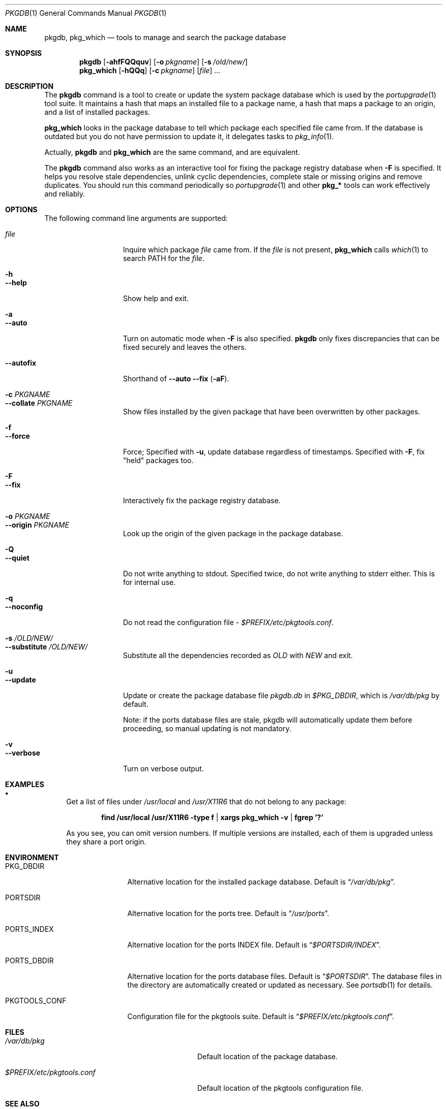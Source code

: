 .\" $Id: pkgdb.1,v 1.1.1.1 2006/06/13 12:59:00 sem Exp $
.\"
.Dd September 22, 2001
.Dt PKGDB 1
.Os FreeBSD
.Sh NAME
.Nm pkgdb ,
.Nm pkg_which
.Nd tools to manage and search the package database
.Sh SYNOPSIS
.Nm
.Op Fl ahfFQQquv
.Op Fl o Ar pkgname
.Op Fl s Ar /old/new/
.Nm pkg_which
.Op Fl hQQq
.Op Fl c Ar pkgname
.Op Ar file
.Ar ...
.Sh DESCRIPTION
The
.Nm
command is a tool to create or update the system package database which is
used by the
.Xr portupgrade 1
tool suite.  It maintains a hash that maps an
installed file to a package name, a hash that maps a package to an
origin, and a list of installed packages.
.Pp
.Nm pkg_which
looks in the package database to tell which package each specified
file came from.  If the database is outdated but you do not have permission to update it, it delegates tasks to
.Xr pkg_info 1 .
.Pp
Actually,
.Nm
and
.Nm pkg_which
are the same command, and are equivalent.
.Pp
The
.Nm
command also works as an interactive tool for fixing the package
registry database when
.Fl F
is specified.  It helps you resolve stale dependencies, unlink cyclic
dependencies, complete stale or missing origins and remove duplicates.
You should run this command periodically so
.Xr portupgrade 1
and other
.Li "pkg_*"
tools can work effectively and reliably.
.Sh OPTIONS
The following command line arguments are supported:
.Pp
.Bl -tag -width "--substitute" -compact
.It Ar file
Inquire which package
.Ar file
came from.  If the
.Ar file
is not present,
.Nm pkg_which
calls
.Xr which 1
to search
.Ev PATH
for the
.Ar file .
.Pp
.It Fl h
.It Fl -help
Show help and exit.
.Pp
.It Fl a
.It Fl -auto
Turn on automatic mode when
.Fl F
is also specified.
.Nm
only fixes discrepancies that can be fixed securely and leaves the
others.
.Pp
.It Fl -autofix
Shorthand of
.Fl -auto
.Fl -fix ( Fl aF ) .
.Pp
.It Fl c Ar PKGNAME
.It Fl -collate Ar PKGNAME
Show files installed by the given package that have been overwritten by
other packages.
.Pp
.It Fl f
.It Fl -force
Force; Specified with
.Fl u ,
update database regardless of timestamps.  Specified with
.Fl F ,
fix "held" packages too.
.Pp
.It Fl F
.It Fl -fix
Interactively fix the package registry database.
.Pp
.It Fl o Ar PKGNAME
.It Fl -origin Ar PKGNAME
Look up the origin of the given package in the package database.
.Pp
.It Fl Q
.It Fl -quiet
Do not write anything to stdout.  Specified twice, do not write
anything to stderr either.  This is for internal use.
.Pp
.It Fl q
.It Fl -noconfig
Do not read the configuration file -
.Pa $PREFIX/etc/pkgtools.conf .
.Pp
.It Fl s Ar /OLD/NEW/
.It Fl -substitute Ar /OLD/NEW/
Substitute all the dependencies recorded as
.Ar OLD
with
.Ar NEW
and exit.
.Pp
.It Fl u
.It Fl -update
Update or create the package database file
.Pa pkgdb.db
in
.Pa $PKG_DBDIR ,
which is
.Pa /var/db/pkg
by default.
.Pp
Note: if the ports database files are stale, pkgdb will automatically update them before proceeding, so manual updating is not mandatory.
.Pp
.It Fl v
.It Fl -verbose
Turn on verbose output.
.El
.Sh EXAMPLES
.Bl -bullet
.It
Get a list of files under
.Pa /usr/local
and
.Pa /usr/X11R6
that do not belong to any package:
.Pp
.Dl find /usr/local /usr/X11R6 -type f | xargs pkg_which -v | fgrep '?'
.Pp
As you see, you can omit version numbers.  If multiple versions are
installed, each of them is upgraded unless they share a port origin.
.El
.Sh ENVIRONMENT
.Bl -tag -width "PKGTOOLS_CONF" -compact
.It Ev PKG_DBDIR
Alternative location for the installed package database.  Default is
.Dq Pa /var/db/pkg .
.Pp
.It Ev PORTSDIR
Alternative location for the ports tree.  Default is
.Dq Pa /usr/ports .
.Pp
.It Ev PORTS_INDEX
Alternative location for the ports INDEX file.  Default is
.Dq Pa $PORTSDIR/INDEX .
.Pp
.It Ev PORTS_DBDIR
Alternative location for the ports database files.  Default is
.Dq Pa $PORTSDIR .
The database files in the directory are automatically created or
updated as necessary.  See
.Xr portsdb 1
for details.
.Pp
.It Ev PKGTOOLS_CONF
Configuration file for the pkgtools suite.  Default is
.Dq Pa $PREFIX/etc/pkgtools.conf .
.El
.Sh FILES
.Bl -tag -width "$PREFIX/etc/pkgtools.conf" -compact
.It Pa /var/db/pkg
Default location of the package database.
.Pp
.It Pa $PREFIX/etc/pkgtools.conf
Default location of the pkgtools configuration file.
.El
.Sh SEE ALSO
.Xr portsclean 1 ,
.Xr portsdb 1 ,
.Xr portupgrade 1 ,
.Xr pkgtools.conf 5 ,
.Xr ports 7
.Sh HISTORY
The idea of
.Pa pkgdb.db
was taken from
.Nx .
.Sh AUTHORS
.An Akinori MUSHA Aq knu@iDaemons.org
.Sh BUGS
.Pp
Sometimes a database may get corrupt, and the pkgtools commands may
abort with a segmentation fault.  In such cases, run
.Dq Li "pkgdb -fu"
to rebuild the database, and the problems should go away.
